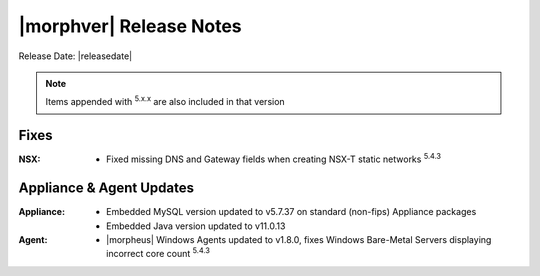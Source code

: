 .. _Release Notes:

*************************
|morphver| Release Notes
*************************

Release Date: |releasedate|

.. NOTE:: Items appended with :superscript:`5.x.x` are also included in that version
.. .. include:: highlights.rst

Fixes
=====

:NSX: - Fixed missing DNS and Gateway fields when creating NSX-T static networks :superscript:`5.4.3`

Appliance & Agent Updates
=========================

:Appliance: - Embedded MySQL version updated to v5.7.37 on standard (non-fips) Appliance packages
            - Embedded Java version updated to v11.0.13
:Agent: - |morpheus| Windows Agents updated to v1.8.0, fixes Windows Bare-Metal Servers displaying incorrect core count :superscript:`5.4.3`

.. ..